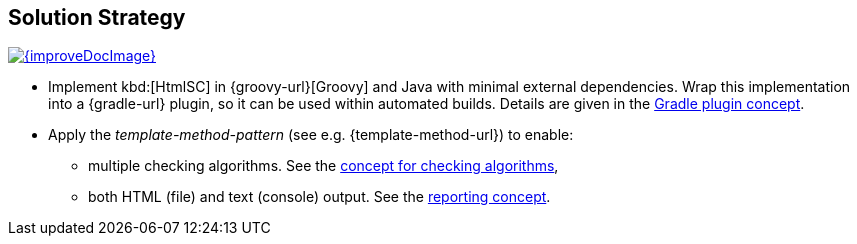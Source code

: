 
== Solution Strategy

image::{improveDocImage}[link={repositoryDocsDir}arc42/chap-04-SolutionStrategy.adoc, float=right]

* Implement kbd:[HtmlSC] in {groovy-url}[Groovy] and Java with minimal
external dependencies. Wrap this implementation into a {gradle-url}
plugin, so it can be used within automated builds. Details are given
in the <<gradle-plugin-concept, Gradle plugin concept>>.

* Apply the _template-method-pattern_ (see e.g. {template-method-url}) to enable:
** multiple checking algorithms. See the <<checking-concept, concept for checking algorithms>>,
** both HTML (file) and text (console) output. See the <<reporting-concept, reporting concept>>.
